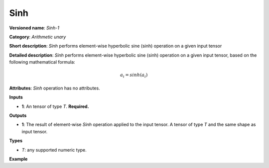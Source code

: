Sinh
====


.. meta::
  :description: Learn about Sinh-1 - an element-wise, arithmetic operation, which
                can be performed on a single tensor in OpenVINO.

**Versioned name**: *Sinh-1*

**Category**: *Arithmetic unary*

**Short description**: *Sinh* performs element-wise hyperbolic sine (sinh) operation on a given input tensor

**Detailed description**: *Sinh* performs element-wise hyperbolic sine (sinh) operation on a given input tensor, based on the following mathematical formula:

.. math::

   a_{i} = sinh(a_{i})

**Attributes**: *Sinh* operation has no attributes.

**Inputs**

* **1**: An tensor of type *T*. **Required.**

**Outputs**

* **1**: The result of element-wise *Sinh* operation applied to the input tensor. A tensor of type *T* and the same shape as input tensor.

**Types**

* *T*: any supported numeric type.

**Example**

.. code-block:: xml
   :force:

    <layer ... type="Sinh">
        <input>
            <port id="0">
                <dim>256</dim>
                <dim>56</dim>
            </port>
        </input>
        <output>
            <port id="1">
                <dim>256</dim>
                <dim>56</dim>
            </port>
        </output>
    </layer>


